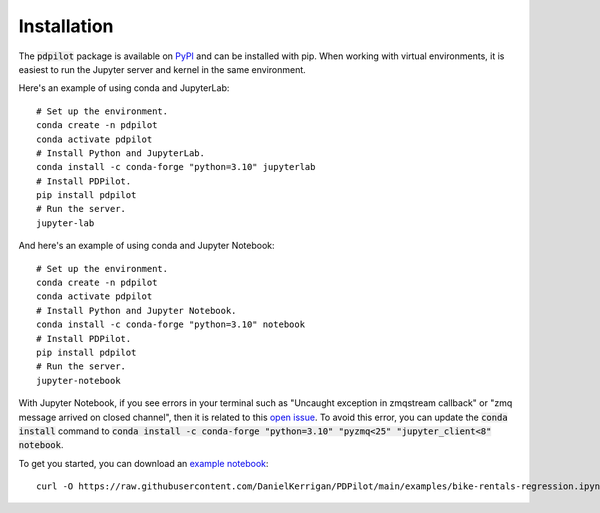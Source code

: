 
Installation
============

The :code:`pdpilot` package is available on `PyPI <https://pypi.org/project/pdpilot/>`_ and can be installed with pip. When working with virtual environments, it is easiest to run the Jupyter server and kernel in the same environment.

Here's an example of using conda and JupyterLab::

    # Set up the environment.
    conda create -n pdpilot
    conda activate pdpilot
    # Install Python and JupyterLab.
    conda install -c conda-forge "python=3.10" jupyterlab
    # Install PDPilot.
    pip install pdpilot
    # Run the server.
    jupyter-lab

And here's an example of using conda and Jupyter Notebook::

    # Set up the environment.
    conda create -n pdpilot
    conda activate pdpilot
    # Install Python and Jupyter Notebook.
    conda install -c conda-forge "python=3.10" notebook
    # Install PDPilot.
    pip install pdpilot
    # Run the server.
    jupyter-notebook

With Jupyter Notebook, if you see errors in your terminal such as "Uncaught exception in zmqstream callback" or "zmq message arrived on closed channel", then it is related to this `open issue <https://github.com/jupyter/notebook/issues/6721>`_. To avoid this error, you can update the :code:`conda install` command to :code:`conda install -c conda-forge "python=3.10" "pyzmq<25" "jupyter_client<8" notebook`.

To get you started, you can download an `example notebook <https://github.com/DanielKerrigan/PDPilot/blob/main/examples/bike-rentals-regression.ipynb>`_::
    
    curl -O https://raw.githubusercontent.com/DanielKerrigan/PDPilot/main/examples/bike-rentals-regression.ipynb
